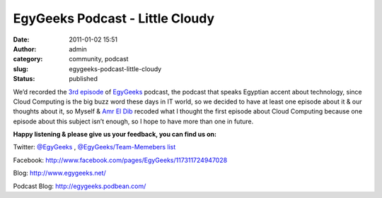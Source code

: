 EgyGeeks Podcast - Little Cloudy
################################
:date: 2011-01-02 15:51
:author: admin
:category: community, podcast
:slug: egygeeks-podcast-little-cloudy
:status: published

We’d recorded the `3rd
episode <http://egygeeks.podbean.com/2011/01/02/egygeeks-3-a-little-cloudy/>`__
of `EgyGeeks <http://www.egygeeks.net/>`__ podcast, the podcast that
speaks Egyptian accent about technology, since Cloud Computing is the
big buzz word these days in IT world, so we decided to have at least one
episode about it & our thoughts about it, so Myself & `Amr El
Dib <http://www.twitter.com/AmrEldib>`__ recoded what I thought the
first episode about Cloud Computing because one episode about this
subject isn’t enough, so I hope to have more than one in future.

.. raw:: html

   <div>

.. raw:: html

   <object classid="clsid:d27cdb6e-ae6d-11cf-96b8-444553540000" codebase="http://fpdownload.macromedia.com/pub/shockwave/cabs/flash/swflash.cab#version=6,0,0,0" width="210" height="25" id="mp3playerdarksmallv3" align="middle">

.. raw:: html

   <embed src="http://www.podbean.com/podcast-audio-video-blog-player/mp3playerdarksmallv3.swf?audioPath=http://egygeeks.podbean.com/mf/play/evjen/EgyGeeks_Podcast_003_2010_12_31_A_Little_Cloudy.mp3&amp;autoStart=no" quality="high" width="210" height="25" name="mp3playerdarksmallv3" align="middle" allowscriptaccess="sameDomain" wmode="transparent" type="application/x-shockwave-flash" pluginspage="http://www.macromedia.com/go/getflashplayer">
   </embed>
   </embed>
   </object>

.. raw:: html

   </div>

**Happy listening & please give us your feedback, you can find us on:**

Twitter: \ `@EgyGeeks <http://twitter.com/EgyGeeks>`__\  ,
\ `@EgyGeeks/Team-Memebers
list <http://twitter.com/EgyGeeks/egygeeks-team>`__

Facebook:
\ `http://www.facebook.com/pages/EgyGeeks/117311724947028 <http://www.facebook.com/pages/EgyGeeks/117311724947028>`__

Blog: \ `http://www.egygeeks.net/ <http://www.egygeeks.net/>`__

Podcast Blog:
\ `http://egygeeks.podbean.com/ <http://egygeeks.podbean.com/>`__
